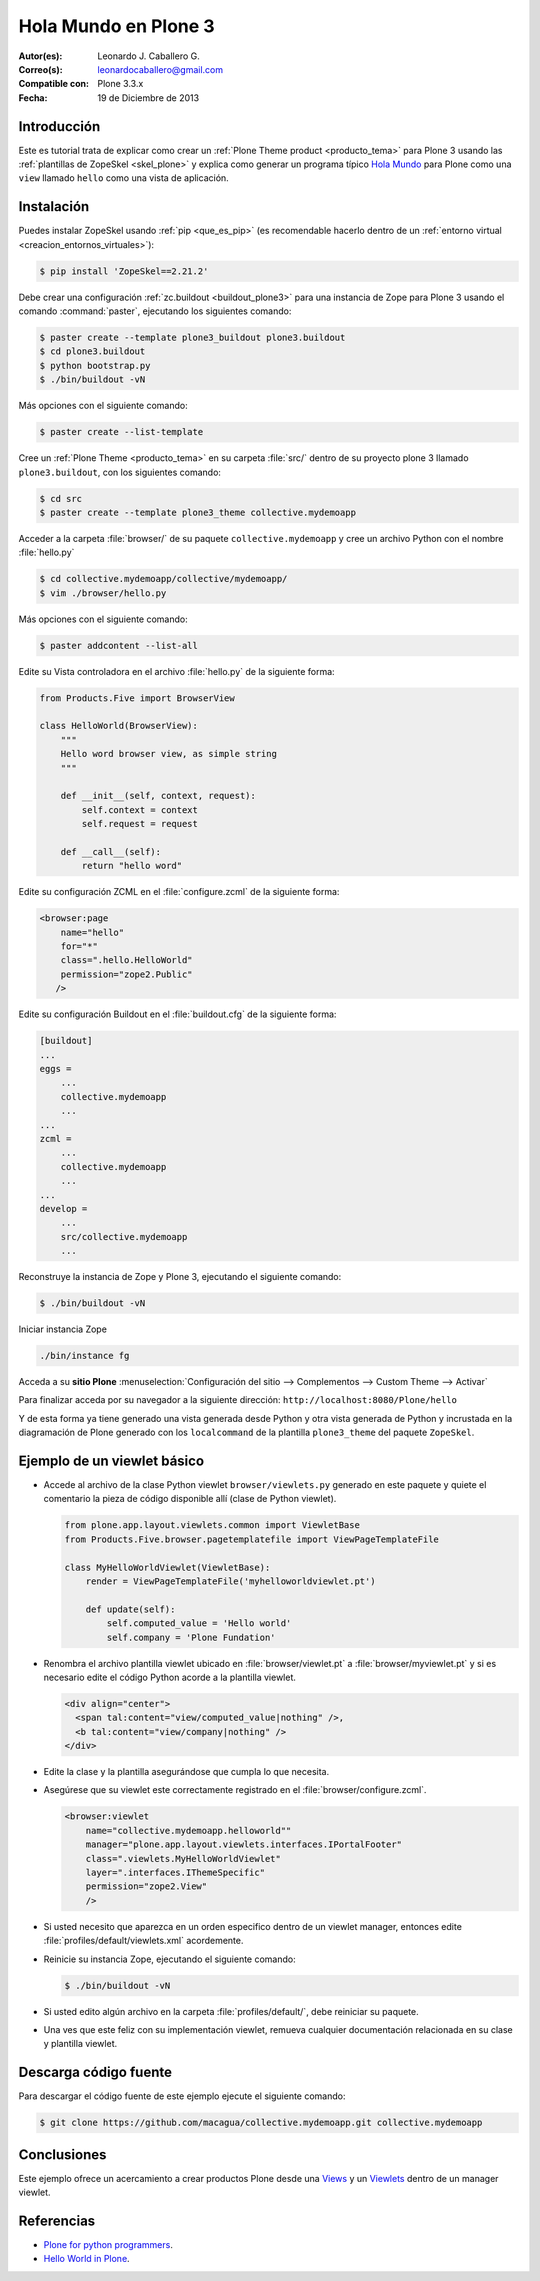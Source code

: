 .. -*- coding: utf-8 -*-

.. _hola_mundo_plone3:

=====================
Hola Mundo en Plone 3
=====================

:Autor(es): Leonardo J. Caballero G.
:Correo(s): leonardocaballero@gmail.com
:Compatible con: Plone 3.3.x
:Fecha: 19 de Diciembre de 2013

Introducción
============

Este es tutorial trata de explicar como crear un :ref:`Plone Theme product <producto_tema>` 
para Plone 3 usando las :ref:`plantillas de ZopeSkel <skel_plone>` y explica como generar 
un programa típico `Hola Mundo`_ para Plone como una ``view`` llamado 
``hello`` como una vista de aplicación.


Instalación
===========

Puedes instalar ZopeSkel usando :ref:`pip <que_es_pip>` (es recomendable 
hacerlo dentro de un :ref:`entorno virtual <creacion_entornos_virtuales>`):

.. code-block:: sh

    $ pip install 'ZopeSkel==2.21.2'

Debe crear una configuración :ref:`zc.buildout <buildout_plone3>` para una 
instancia de Zope para Plone 3 usando el comando :command:`paster`, 
ejecutando los siguientes comando:

.. code-block:: sh

    $ paster create --template plone3_buildout plone3.buildout
    $ cd plone3.buildout
    $ python bootstrap.py
    $ ./bin/buildout -vN


Más opciones con el siguiente comando: 

.. code-block:: sh

    $ paster create --list-template

Cree un :ref:`Plone Theme <producto_tema>` en su carpeta :file:`src/` dentro de su proyecto 
plone 3 llamado ``plone3.buildout``, con los siguientes comando:

.. code-block:: sh

    $ cd src
    $ paster create --template plone3_theme collective.mydemoapp


Acceder a la carpeta :file:`browser/` de su paquete ``collective.mydemoapp`` 
y cree un archivo Python con el nombre :file:`hello.py`

.. code-block:: sh

    $ cd collective.mydemoapp/collective/mydemoapp/
    $ vim ./browser/hello.py

Más opciones con el siguiente comando:
    
.. code-block:: sh
    
    $ paster addcontent --list-all


Edite su Vista controladora en el archivo :file:`hello.py` de la siguiente forma:

.. code-block:: python

    from Products.Five import BrowserView

    class HelloWorld(BrowserView):
        """
        Hello word browser view, as simple string
        """
        
        def __init__(self, context, request):
            self.context = context
            self.request = request
        
        def __call__(self):
            return "hello word"


Edite su configuración ZCML en el :file:`configure.zcml` de la siguiente forma:

.. code-block:: xml

    <browser:page
        name="hello"
        for="*"
        class=".hello.HelloWorld"
        permission="zope2.Public"
       />


Edite su configuración Buildout en el :file:`buildout.cfg` de la siguiente forma:

.. code-block:: cfg

    [buildout]
    ...
    eggs = 
        ...
        collective.mydemoapp
        ...
    ...
    zcml = 
        ...
        collective.mydemoapp
        ...
    ...
    develop = 
        ...
        src/collective.mydemoapp
        ...

Reconstruye la instancia de Zope y Plone 3, ejecutando el siguiente comando:

.. code-block:: sh

    $ ./bin/buildout -vN

Iniciar instancia Zope

.. code-block:: sh

    ./bin/instance fg

Acceda a su **sitio Plone** :menuselection:`Configuración del sitio --> Complementos --> Custom Theme --> Activar`

Para finalizar acceda por su navegador a la siguiente dirección: ``http://localhost:8080/Plone/hello``

Y de esta forma ya tiene generado una vista generada desde Python y otra 
vista generada de Python y incrustada en la diagramación de Plone generado 
con los ``localcommand`` de la plantilla ``plone3_theme`` del paquete ``ZopeSkel``.


Ejemplo de un viewlet básico
============================

- Accede al archivo de la clase Python viewlet ``browser/viewlets.py`` 
  generado en este paquete y quiete el comentario la pieza de código disponible 
  allí (clase de Python viewlet).

  .. code-block:: python

      from plone.app.layout.viewlets.common import ViewletBase
      from Products.Five.browser.pagetemplatefile import ViewPageTemplateFile
      
      class MyHelloWorldViewlet(ViewletBase):
          render = ViewPageTemplateFile('myhelloworldviewlet.pt')

          def update(self):
              self.computed_value = 'Hello world'
              self.company = 'Plone Fundation'

- Renombra el archivo plantilla viewlet ubicado en :file:`browser/viewlet.pt` a 
  :file:`browser/myviewlet.pt` y si es necesario edite el código Python acorde a 
  la plantilla viewlet.

  .. code-block:: html

      <div align="center">
        <span tal:content="view/computed_value|nothing" />,  
        <b tal:content="view/company|nothing" />
      </div>

- Edite la clase y la plantilla asegurándose que cumpla lo que necesita.
- Asegúrese que su viewlet este correctamente registrado en el :file:`browser/configure.zcml`.

  .. code-block:: xml

      <browser:viewlet
          name="collective.mydemoapp.helloworld""
          manager="plone.app.layout.viewlets.interfaces.IPortalFooter"
          class=".viewlets.MyHelloWorldViewlet"
          layer=".interfaces.IThemeSpecific"
          permission="zope2.View"
          />

- Si usted necesito que aparezca en un orden especifico dentro de un viewlet manager, 
  entonces edite :file:`profiles/default/viewlets.xml` acordemente.
  
- Reinicie su instancia Zope, ejecutando el siguiente comando:

  .. code-block:: sh

      $ ./bin/buildout -vN

- Si usted edito algún archivo en la carpeta :file:`profiles/default/`, debe reiniciar su 
  paquete.

- Una ves que este feliz con su implementación viewlet, remueva cualquier documentación 
  relacionada en su clase y plantilla viewlet.


Descarga código fuente
======================

Para descargar el código fuente de este ejemplo ejecute el siguiente comando:

.. code-block:: sh

  $ git clone https://github.com/macagua/collective.mydemoapp.git collective.mydemoapp


Conclusiones
============

Este ejemplo ofrece un acercamiento a crear productos Plone desde una 
`Views`_ y un `Viewlets`_ dentro de un manager viewlet.


Referencias
===========

-   `Plone for python programmers`_.
-   `Hello World in Plone`_.

.. _Hola Mundo: http://es.wikipedia.org/wiki/Hola_Mundo
.. _Views: http://collective-docs.readthedocs.org/en/latest/views/browserviews.html
.. _Viewlets: http://collective-docs.readthedocs.org/en/latest/views/viewlets.html
.. _Plone for python programmers: http://www.slideshare.net/djay/plone-for-python-programmers
.. _Hello World in Plone: https://github.com/aclark4life/hello_plone
